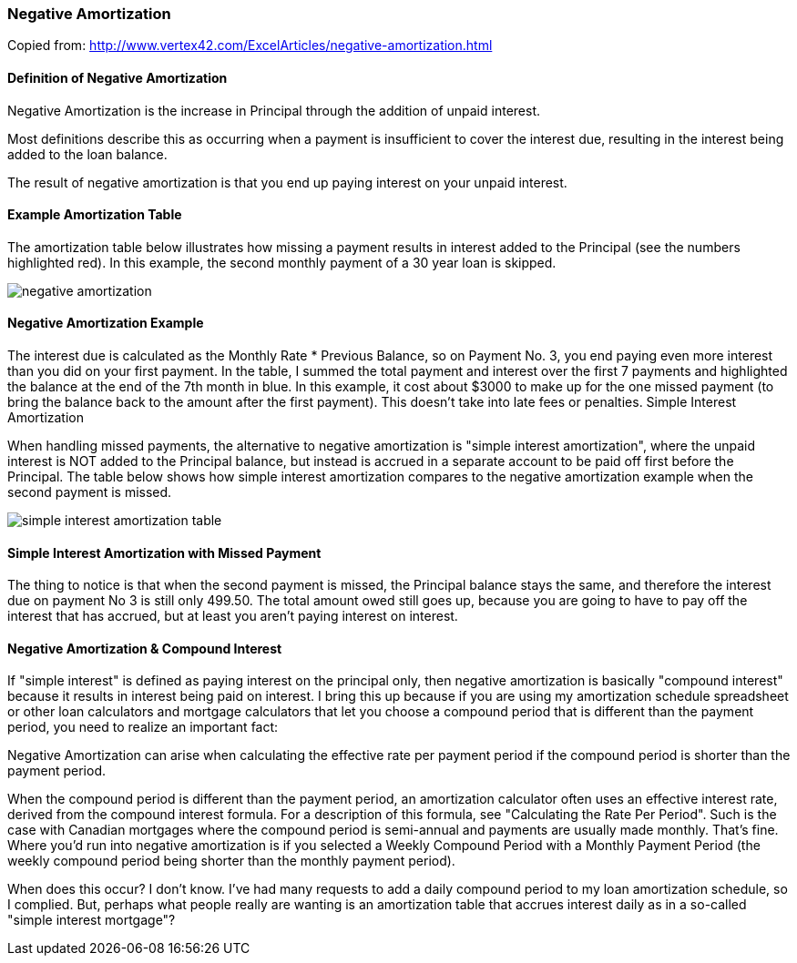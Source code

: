 ifndef::masterDocGenerationActive[]
:imagesdir: ../images
endif::masterDocGenerationActive[]

=== Negative Amortization

Copied from: http://www.vertex42.com/ExcelArticles/negative-amortization.html

==== Definition of Negative Amortization

Negative Amortization is the increase in Principal through the addition of unpaid interest.

Most definitions describe this as occurring when a payment is insufficient to cover the interest due, resulting in the interest being added to the loan balance.

The result of negative amortization is that you end up paying interest on your unpaid interest.

==== Example Amortization Table

The amortization table below illustrates how missing a payment results in interest added to the Principal (see the numbers highlighted red). In this example, the second monthly payment of a 30 year loan is skipped.

[.text-center]
image::finance/negative-amortization.png[]

==== Negative Amortization Example

The interest due is calculated as the Monthly Rate * Previous Balance, so on Payment No. 3, you end paying even more interest than you did on your first payment. In the table, I summed the total payment and interest over the first 7 payments and highlighted the balance at the end of the 7th month in blue. In this example, it cost about $3000 to make up for the one missed payment (to bring the balance back to the amount after the first payment). This doesn't take into late fees or penalties.
Simple Interest Amortization

When handling missed payments, the alternative to negative amortization is "simple interest amortization", where the unpaid interest is NOT added to the Principal balance, but instead is accrued in a separate account to be paid off first before the Principal. The table below shows how simple interest amortization compares to the negative amortization example when the second payment is missed.

[.text-center]
image::finance/simple-interest-amortization-table.png[]


==== Simple Interest Amortization with Missed Payment

The thing to notice is that when the second payment is missed, the Principal balance stays the same, and therefore the interest due on payment No 3 is still only 499.50. The total amount owed still goes up, because you are going to have to pay off the interest that has accrued, but at least you aren't paying interest on interest.

==== Negative Amortization & Compound Interest

If "simple interest" is defined as paying interest on the principal only, then negative amortization is basically "compound interest" because it results in interest being paid on interest. I bring this up because if you are using my amortization schedule spreadsheet or other loan calculators and mortgage calculators that let you choose a compound period that is different than the payment period, you need to realize an important fact:

Negative Amortization can arise when calculating the effective rate per payment period if the compound period is shorter than the payment period.

When the compound period is different than the payment period, an amortization calculator often uses an effective interest rate, derived from the compound interest formula. For a description of this formula, see "Calculating the Rate Per Period". Such is the case with Canadian mortgages where the compound period is semi-annual and payments are usually made monthly. That's fine. Where you'd run into negative amortization is if you selected a Weekly Compound Period with a Monthly Payment Period (the weekly compound period being shorter than the monthly payment period).

When does this occur? I don't know. I've had many requests to add a daily compound period to my loan amortization schedule, so I complied. But, perhaps what people really are wanting is an amortization table that accrues interest daily as in a so-called "simple interest mortgage"?
